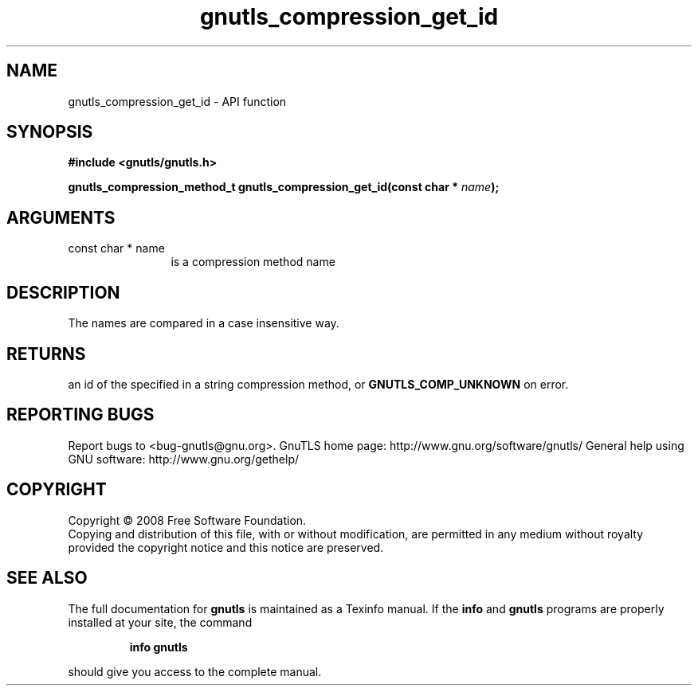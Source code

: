 .\" DO NOT MODIFY THIS FILE!  It was generated by gdoc.
.TH "gnutls_compression_get_id" 3 "2.12.6.1" "gnutls" "gnutls"
.SH NAME
gnutls_compression_get_id \- API function
.SH SYNOPSIS
.B #include <gnutls/gnutls.h>
.sp
.BI "gnutls_compression_method_t gnutls_compression_get_id(const char * " name ");"
.SH ARGUMENTS
.IP "const char * name" 12
is a compression method name
.SH "DESCRIPTION"
The names are compared in a case insensitive way.
.SH "RETURNS"
an id of the specified in a string compression method, or
\fBGNUTLS_COMP_UNKNOWN\fP on error.
.SH "REPORTING BUGS"
Report bugs to <bug-gnutls@gnu.org>.
GnuTLS home page: http://www.gnu.org/software/gnutls/
General help using GNU software: http://www.gnu.org/gethelp/
.SH COPYRIGHT
Copyright \(co 2008 Free Software Foundation.
.br
Copying and distribution of this file, with or without modification,
are permitted in any medium without royalty provided the copyright
notice and this notice are preserved.
.SH "SEE ALSO"
The full documentation for
.B gnutls
is maintained as a Texinfo manual.  If the
.B info
and
.B gnutls
programs are properly installed at your site, the command
.IP
.B info gnutls
.PP
should give you access to the complete manual.
